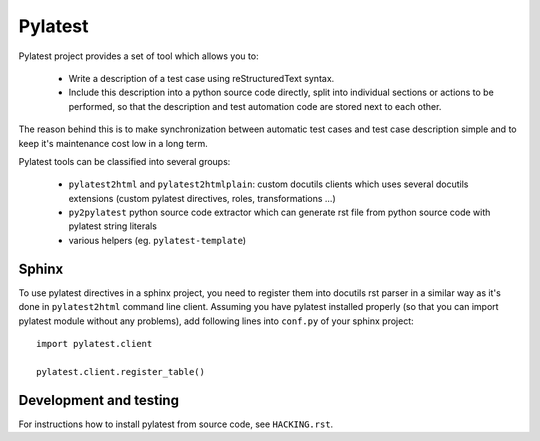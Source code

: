 Pylatest
========

Pylatest project provides a set of tool which allows you to:

 * Write a description of a test case using reStructuredText syntax.
 * Include this description into a python source code directly, split into
   individual sections or actions to be performed, so that the description and
   test automation code are stored next to each other.

The reason behind this is to make synchronization between automatic test cases
and test case description simple and to keep it's maintenance cost low in a
long term.

Pylatest tools can be classified into several groups:

 * ``pylatest2html`` and ``pylatest2htmlplain``: custom docutils clients
   which uses several docutils extensions (custom pylatest directives,
   roles, transformations ...)
 * ``py2pylatest`` python source code extractor which can generate rst file
   from python source code with pylatest string literals
 * various helpers (eg. ``pylatest-template``)

Sphinx
------

To use pylatest directives in a sphinx project, you need to register them into
docutils rst parser in a similar way as it's done in ``pylatest2html``
command line client. Assuming you have pylatest installed properly (so that
you can import pylatest module without any problems), add following lines
into ``conf.py`` of your sphinx project::

    import pylatest.client

    pylatest.client.register_table()

Development and testing
-----------------------

For instructions how to install pylatest from source code, see ``HACKING.rst``.
